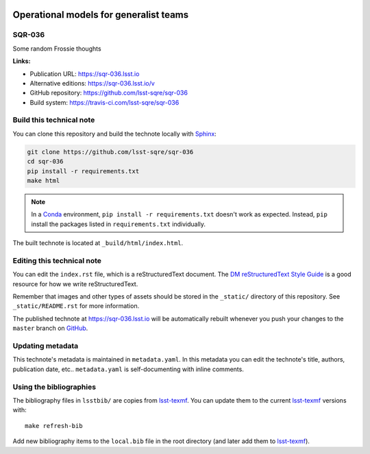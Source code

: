 .. image:: https://img.shields.io/badge/sqr--036-lsst.io-brightgreen.svg
   :target: https://sqr-036.lsst.io
.. image:: https://travis-ci.com/lsst-sqre/sqr-036.svg
   :target: https://travis-ci.com/lsst-sqre/sqr-036
..
  Uncomment this section and modify the DOI strings to include a Zenodo DOI badge in the README
  .. image:: https://zenodo.org/badge/doi/10.5281/zenodo.#####.svg
     :target: http://dx.doi.org/10.5281/zenodo.#####

#######################################
Operational models for generalist teams
#######################################

SQR-036
=======

Some random Frossie thoughts

**Links:**

- Publication URL: https://sqr-036.lsst.io
- Alternative editions: https://sqr-036.lsst.io/v
- GitHub repository: https://github.com/lsst-sqre/sqr-036
- Build system: https://travis-ci.com/lsst-sqre/sqr-036


Build this technical note
=========================

You can clone this repository and build the technote locally with `Sphinx`_:

.. code-block:: bash

   git clone https://github.com/lsst-sqre/sqr-036
   cd sqr-036
   pip install -r requirements.txt
   make html

.. note::

   In a Conda_ environment, ``pip install -r requirements.txt`` doesn't work as expected.
   Instead, ``pip`` install the packages listed in ``requirements.txt`` individually.

The built technote is located at ``_build/html/index.html``.

Editing this technical note
===========================

You can edit the ``index.rst`` file, which is a reStructuredText document.
The `DM reStructuredText Style Guide`_ is a good resource for how we write reStructuredText.

Remember that images and other types of assets should be stored in the ``_static/`` directory of this repository.
See ``_static/README.rst`` for more information.

The published technote at https://sqr-036.lsst.io will be automatically rebuilt whenever you push your changes to the ``master`` branch on `GitHub <https://github.com/lsst-sqre/sqr-036>`_.

Updating metadata
=================

This technote's metadata is maintained in ``metadata.yaml``.
In this metadata you can edit the technote's title, authors, publication date, etc..
``metadata.yaml`` is self-documenting with inline comments.

Using the bibliographies
========================

The bibliography files in ``lsstbib/`` are copies from `lsst-texmf`_.
You can update them to the current `lsst-texmf`_ versions with::

   make refresh-bib

Add new bibliography items to the ``local.bib`` file in the root directory (and later add them to `lsst-texmf`_).

.. _Sphinx: http://sphinx-doc.org
.. _DM reStructuredText Style Guide: https://developer.lsst.io/restructuredtext/style.html
.. _this repo: ./index.rst
.. _Conda: http://conda.pydata.org/docs/
.. _lsst-texmf: https://lsst-texmf.lsst.io
